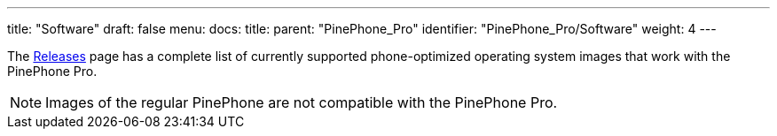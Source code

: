 ---
title: "Software"
draft: false
menu:
  docs:
    title:
    parent: "PinePhone_Pro"
    identifier: "PinePhone_Pro/Software"
    weight: 4
---

The link:/documentation/PinePhone_Pro/Software/Releases[Releases] page has a complete list of currently supported phone-optimized operating system images that work with the PinePhone Pro.

NOTE: Images of the regular PinePhone are not compatible with the PinePhone Pro.

